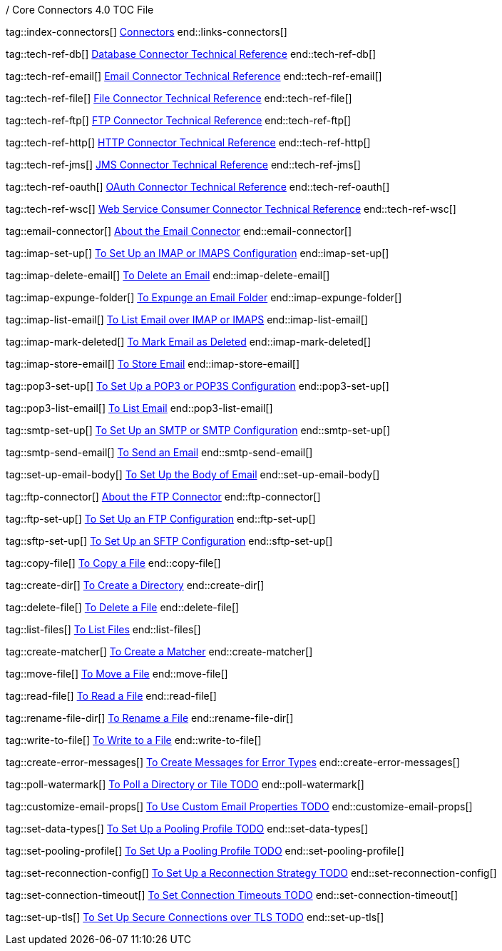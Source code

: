 / Core Connectors 4.0 TOC File

// #### GENERAL CONNECTOR LINKS
tag::index-connectors[]
link:index[Connectors]
end::links-connectors[]

// #### TECH REF LINKS ####
tag::tech-ref-db[]
link:database-documentation[Database Connector Technical Reference]
end::tech-ref-db[]

tag::tech-ref-email[]
link:email-documentation[Email Connector Technical Reference]
end::tech-ref-email[]

tag::tech-ref-file[]
link:file-documentation[File Connector Technical Reference]
end::tech-ref-file[]

tag::tech-ref-ftp[]
link:ftp-documentation[FTP Connector Technical Reference]
end::tech-ref-ftp[]

tag::tech-ref-http[]
link:http-documentation[HTTP Connector Technical Reference]
end::tech-ref-http[]

tag::tech-ref-jms[]
link:jms-documentation[JMS Connector Technical Reference]
end::tech-ref-jms[]

tag::tech-ref-oauth[]
link:oauth-documentation[OAuth Connector Technical Reference]
end::tech-ref-oauth[]

tag::tech-ref-wsc[]
link:oauth-documentation[Web Service Consumer Connector Technical Reference]
end::tech-ref-wsc[]

// #### EMAIL CONNECTOR LINKS ####
tag::email-connector[]
link:email-about-the-email-connector[About the Email Connector]
end::email-connector[]

tag::imap-set-up[]
link:email-imap-to-set-up[To Set Up an IMAP or IMAPS Configuration]
end::imap-set-up[]

tag::imap-delete-email[]
link:email-imap-to-delete-email[To Delete an Email]
end::imap-delete-email[]

tag::imap-expunge-folder[]
link:email-imap-to-delete-all-email[To Expunge an Email Folder]
end::imap-expunge-folder[]

tag::imap-list-email[]
link:email-imap-to-list-email[To List Email over IMAP or IMAPS]
end::imap-list-email[]

tag::imap-mark-deleted[]
link:email-imap-to-mark-email-for-deletion[To Mark Email as Deleted]
end::imap-mark-deleted[]

tag::imap-store-email[]
link:email-imap-to-store-email[To Store Email]
end::imap-store-email[]

tag::pop3-set-up[]
link:email-pop3-to-set-up[To Set Up a POP3 or POP3S Configuration]
end::pop3-set-up[]

tag::pop3-list-email[]
link:email-pop3-to-list-email[To List Email]
end::pop3-list-email[]

tag::smtp-set-up[]
link:email-smtp-to-set-up[To Set Up an SMTP or SMTP Configuration]
end::smtp-set-up[]

tag::smtp-send-email[]
link:email-smtp-to-send-email[To Send an Email]
end::smtp-send-email[]

tag::set-up-email-body[]
link:email-to-set-email-body-config[To Set Up the Body of Email]
end::set-up-email-body[]

// #### FTP CONNECTOR LINKS ####
tag::ftp-connector[]
link:ftp-about-the-ftp-connector[About the FTP Connector]
end::ftp-connector[]

tag::ftp-set-up[]
link:ftp-to-set-up-ftp[To Set Up an FTP Configuration]
end::ftp-set-up[]

tag::sftp-set-up[]
link:ftp-to-set-sftp[To Set Up an SFTP Configuration]
end::sftp-set-up[]

// #### FTP AND FILE CONNECTOR LINKS ####
tag::copy-file[]
link:common-to-copy-file[To Copy a File]
end::copy-file[]

tag::create-dir[]
link:common-to-create-a-directory[To Create a Directory]
end::create-dir[]

tag::delete-file[]
link:common-to-delete-file[To Delete a File]
end::delete-file[]

tag::list-files[]
link:common-to-list-files[To List Files]
end::list-files[]

tag::create-matcher[]
link:common-to-create-matcher[To Create a Matcher]
end::create-matcher[]

tag::move-file[]
link:common-to-move-file[To Move a File]
end::move-file[]

tag::read-file[]
link:common-to-read-file[To Read a File]
end::read-file[]

tag::rename-file-dir[]
link:common-to-rename-file[To Rename a File]
end::rename-file-dir[]

tag::write-to-file[]
link:common-to-write-to-file[To Write to a File]
end::write-to-file[]

// COMMON

tag::create-error-messages[]
link:common-to-create-error-messages[To Create Messages for Error Types]
end::create-error-messages[]

//TODO!!
tag::poll-watermark[]
link:PLACEHOLDER[To Poll a Directory or Tile TODO]
end::poll-watermark[]

tag::customize-email-props[]
link:email-to-use-custom-properties[To Use Custom Email Properties TODO]
end::customize-email-props[]

tag::set-data-types[]
link:common-to-configure-data-type-io[To Set Up a Pooling Profile TODO]
end::set-data-types[]

tag::set-pooling-profile[]
link:to-set-up-pooling[To Set Up a Pooling Profile TODO]
end::set-pooling-profile[]

tag::set-reconnection-config[]
link:common-to-set-up-reconnection[To Set Up a Reconnection Strategy TODO]
end::set-reconnection-config[]

tag::set-connection-timeout[]
link:common-to-set-up-timeouts[To Set Connection Timeouts TODO]
end::set-connection-timeout[]

tag::set-up-tls[]
link:common-to-set-up-tls[To Set Up Secure Connections over TLS TODO]
end::set-up-tls[]

////
link:file-about-the-file-connector[File Connector]
link:file-to-set-up-file-connector-config[To Set Up a File Connector Configuration]
link:file-about-the-file-listener[About the File Listener]


link:database-connector[Database Connector]

link:jms-connector[JMS Connector]
link:http-connectors[HTTP Connectors]
link:http-listener[HTTP Listener]
link:http-requester[HTTP Requester]
link:basic-auth-security-filter[Basic Auth Security Filter]
link:load-static-resource[Load Static HTTP Resource]
link:[TCP/UDP Connector]
link:web-service-consumer[Web Service Consumer]
////
